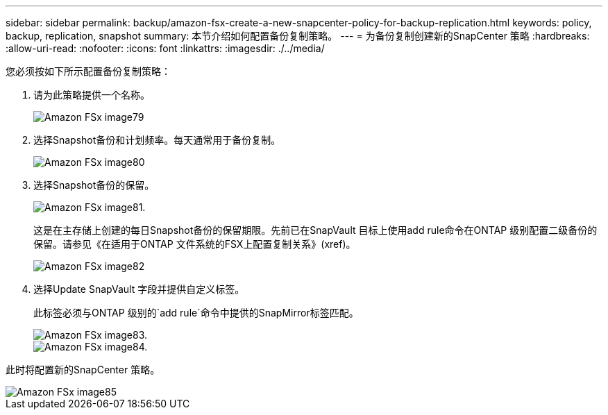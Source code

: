 ---
sidebar: sidebar 
permalink: backup/amazon-fsx-create-a-new-snapcenter-policy-for-backup-replication.html 
keywords: policy, backup, replication, snapshot 
summary: 本节介绍如何配置备份复制策略。 
---
= 为备份复制创建新的SnapCenter 策略
:hardbreaks:
:allow-uri-read: 
:nofooter: 
:icons: font
:linkattrs: 
:imagesdir: ./../media/


[role="lead"]
您必须按如下所示配置备份复制策略：

. 请为此策略提供一个名称。
+
image::amazon-fsx-image79.png[Amazon FSx image79]

. 选择Snapshot备份和计划频率。每天通常用于备份复制。
+
image::amazon-fsx-image80.png[Amazon FSx image80]

. 选择Snapshot备份的保留。
+
image::amazon-fsx-image81.png[Amazon FSx image81.]

+
这是在主存储上创建的每日Snapshot备份的保留期限。先前已在SnapVault 目标上使用add rule命令在ONTAP 级别配置二级备份的保留。请参见《在适用于ONTAP 文件系统的FSX上配置复制关系》(xref)。

+
image::amazon-fsx-image82.png[Amazon FSx image82]

. 选择Update SnapVault 字段并提供自定义标签。
+
此标签必须与ONTAP 级别的`add rule`命令中提供的SnapMirror标签匹配。

+
image::amazon-fsx-image83.png[Amazon FSx image83.]

+
image::amazon-fsx-image84.png[Amazon FSx image84.]



此时将配置新的SnapCenter 策略。

image::amazon-fsx-image85.png[Amazon FSx image85]
